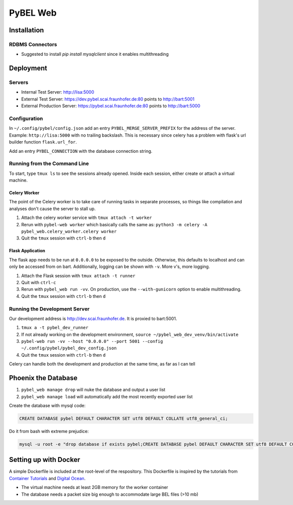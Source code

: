 PyBEL Web
=========

Installation
------------

RDBMS Connectors
~~~~~~~~~~~~~~~~
- Suggested to install `pip install mysqlclient` since it enables multithreading


Deployment
----------

Servers
~~~~~~~
- Internal Test Server: http://lisa:5000
- External Test Server: https://dev.pybel.scai.fraunhofer.de:80 points to http://bart:5001
- External Production Server: https://pybel.scai.fraunhofer.de:80 points to http://bart:5000

Configuration
~~~~~~~~~~~~~
In ``~/.config/pybel/config.json`` add an entry ``PYBEL_MERGE_SERVER_PREFIX`` for the address of the server. Example:
``http://lisa:5000`` with no trailing backslash. This is necessary since celery has a problem with flask's url builder
function ``flask.url_for``.

Add an entry ``PYBEL_CONNECTION`` with the database connection string.

Running from the Command Line
~~~~~~~~~~~~~~~~~~~~~~~~~~~~~
To start, type ``tmux ls`` to see the sessions already opened. Inside each session, either create or attach
a virtual machine.

Celery Worker
*************
The point of the Celery worker is to take care of running tasks in separate processes, so things like compilation
and analyses don't cause the server to stall up.

1. Attach the celery worker service with ``tmux attach -t worker``
2. Rerun with ``pybel-web worker`` which basically calls the same as: ``python3 -m celery -A pybel_web.celery_worker.celery worker``
3. Quit the ``tmux`` session with ``ctrl-b`` then ``d``

Flask Application
*****************
The flask app needs to be run at ``0.0.0.0`` to be exposed to the outside. Otherwise, this defaults to localhost and
can only be accessed from on bart. Additionally, logging can be shown with ``-v``. More v's, more logging.

1. Attach the Flask session with ``tmux attach -t runner``
2. Quit with ``ctrl-c``
3. Rerun with ``pybel_web run -vv``. On production, use the ``--with-gunicorn`` option to enable multithreading.
4. Quit the ``tmux`` session with ``ctrl-b`` then ``d``

Running the Development Server
~~~~~~~~~~~~~~~~~~~~~~~~~~~~~~
Our development address is http://dev.scai.fraunhofer.de. It is proxied to bart:5001.

1. ``tmux a -t pybel_dev_runner``
2. If not already working on the development environment, ``source ~/pybel_web_dev_venv/bin/activate``
3. ``pybel-web run -vv --host "0.0.0.0" --port 5001 --config ~/.config/pybel/pybel_dev_config.json``
4. Quit the ``tmux`` session with ``ctrl-b`` then ``d``

Celery can handle both the development and production at the same time, as far as I can tell

Phoenix the Database
--------------------
1. ``pybel_web manage drop`` will nuke the database and output a user list
2. ``pybel_web manage load`` will automatically add the most recently exported user list


Create the database with mysql code:

.. code-block:: sql

    CREATE DATABASE pybel DEFAULT CHARACTER SET utf8 DEFAULT COLLATE utf8_general_ci;

Do it from bash with extreme prejudice:

.. code-block:: sh

    mysql -u root -e "drop database if exists pybel;CREATE DATABASE pybel DEFAULT CHARACTER SET utf8 DEFAULT COLLATE utf8_general_ci;"

Setting up with Docker
----------------------
A simple Dockerfile is included at the root-level of the respository. This Dockerfile is inspired by the tutorials from
`Container Tutorials <http://containertutorials.com/docker-compose/flask-simple-app.html>`_ and
`Digital Ocean <https://www.digitalocean.com/community/tutorials/docker-explained-how-to-containerize-python-web-applications>`_.

- The virtual machine needs at least 2GB memory for the worker container
- The database needs a packet size big enough to accommodate large BEL files (>10 mb)
